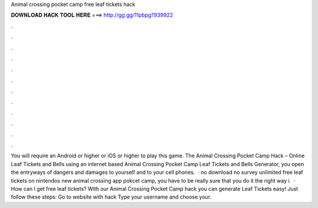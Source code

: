 Animal crossing pocket camp free leaf tickets hack

𝐃𝐎𝐖𝐍𝐋𝐎𝐀𝐃 𝐇𝐀𝐂𝐊 𝐓𝐎𝐎𝐋 𝐇𝐄𝐑𝐄 ===> http://gg.gg/11pbpg?939922

.

.

.

.

.

.

.

.

.

.

.

.

You will require an Android or higher or iOS or higher to play this game. The Animal Crossing Pocket Camp Hack – Online Leaf Tickets and Bells  using an internet based Animal Crossing Pocket Camp Leaf Tickets and Bells Generator, you open the entryways of dangers and damages to yourself and to your cell phones.  · no download no survey unlimited free leaf tickets on nintendos new animal crossing app pokcet camp, you have to be really sure that you do it the right way i.  · How can I get free leaf tickets? With our Animal Crossing Pocket Camp hack you can generate Leaf Tickets easy! Just follow these steps: Go to website with hack Type your username and choose your.